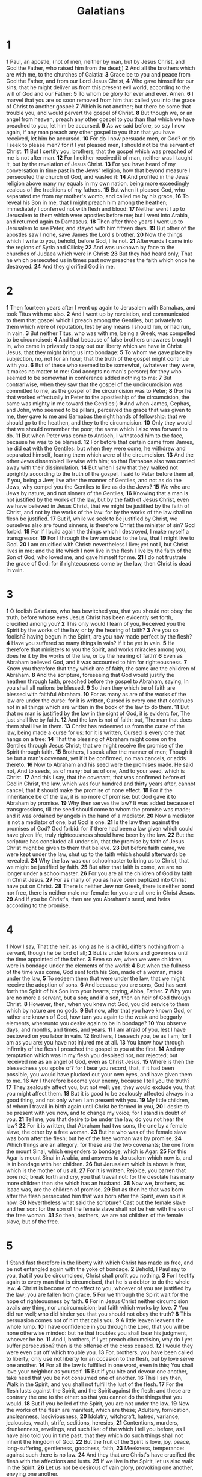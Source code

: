 #+title: Galatians

* 1

*1* Paul, an apostle, (not of men, neither by man, but by Jesus Christ, and God the Father, who raised him from the dead;)
*2* And all the brothers which are with me, to the churches of Galatia:
*3* Grace be to you and peace from God the Father, and from our Lord Jesus Christ,
*4* Who gave himself for our sins, that he might deliver us from this present evil world, according to the will of God and our Father:
*5* To whom be glory for ever and ever. Amen.
*6* I marvel that you are so soon removed from him that called you into the grace of Christ to another gospel:
*7* Which is not another; but there be some that trouble you, and would pervert the gospel of Christ.
*8* But though we, or an angel from heaven, preach any other gospel to you than that which we have preached to you, let him be accursed.
*9* As we said before, so say I now again, if any man preach any other gospel to you than that you have received, let him be accursed.
*10* For do I now persuade men, or God? or do I seek to please men? for if I yet pleased men, I should not be the servant of Christ.
*11* But I certify you, brothers, that the gospel which was preached of me is not after man.
*12* For I neither received it of man, neither was I taught it, but by the revelation of Jesus Christ.
*13* For you have heard of my conversation in time past in the Jews' religion, how that beyond measure I persecuted the church of God, and wasted it:
*14* And profited in the Jews' religion above many my equals in my own nation, being more exceedingly zealous of the traditions of my fathers.
*15* But when it pleased God, who separated me from my mother's womb, and called me by his grace,
*16* To reveal his Son in me, that I might preach him among the heathen; immediately I conferred not with flesh and blood:
*17* Neither went I up to Jerusalem to them which were apostles before me; but I went into Arabia, and returned again to Damascus.
*18* Then after three years I went up to Jerusalem to see Peter, and stayed with him fifteen days.
*19* But other of the apostles saw I none, save James the Lord's brother.
*20* Now the things which I write to you, behold, before God, I lie not.
*21* Afterwards I came into the regions of Syria and Cilicia;
*22* And was unknown by face to the churches of Judaea which were in Christ:
*23* But they had heard only, That he which persecuted us in times past now preaches the faith which once he destroyed.
*24* And they glorified God in me.
* 2
*1* Then fourteen years after I went up again to Jerusalem with Barnabas, and took Titus with me also.
*2* And I went up by revelation, and communicated to them that gospel which I preach among the Gentiles, but privately to them which were of reputation, lest by any means I should run, or had run, in vain.
*3* But neither Titus, who was with me, being a Greek, was compelled to be circumcised:
*4* And that because of false brothers unawares brought in, who came in privately to spy out our liberty which we have in Christ Jesus, that they might bring us into bondage:
*5* To whom we gave place by subjection, no, not for an hour; that the truth of the gospel might continue with you.
*6* But of these who seemed to be somewhat, (whatever they were, it makes no matter to me: God accepts no man's person:) for they who seemed to be somewhat in conference added nothing to me:
*7* But contrariwise, when they saw that the gospel of the uncircumcision was committed to me, as the gospel of the circumcision was to Peter;
*8* (For he that worked effectually in Peter to the apostleship of the circumcision, the same was mighty in me toward the Gentiles:)
*9* And when James, Cephas, and John, who seemed to be pillars, perceived the grace that was given to me, they gave to me and Barnabas the right hands of fellowship; that we should go to the heathen, and they to the circumcision.
*10* Only they would that we should remember the poor; the same which I also was forward to do.
*11* But when Peter was come to Antioch, I withstood him to the face, because he was to be blamed.
*12* For before that certain came from James, he did eat with the Gentiles: but when they were come, he withdrew and separated himself, fearing them which were of the circumcision.
*13* And the other Jews dissembled likewise with him; so that Barnabas also was carried away with their dissimulation.
*14* But when I saw that they walked not uprightly according to the truth of the gospel, I said to Peter before them all, If you, being a Jew, live after the manner of Gentiles, and not as do the Jews, why compel you the Gentiles to live as do the Jews?
*15* We who are Jews by nature, and not sinners of the Gentiles,
*16* Knowing that a man is not justified by the works of the law, but by the faith of Jesus Christ, even we have believed in Jesus Christ, that we might be justified by the faith of Christ, and not by the works of the law: for by the works of the law shall no flesh be justified.
*17* But if, while we seek to be justified by Christ, we ourselves also are found sinners, is therefore Christ the minister of sin? God forbid.
*18* For if I build again the things which I destroyed, I make myself a transgressor.
*19* For I through the law am dead to the law, that I might live to God.
*20* I am crucified with Christ: nevertheless I live; yet not I, but Christ lives in me: and the life which I now live in the flesh I live by the faith of the Son of God, who loved me, and gave himself for me.
*21* I do not frustrate the grace of God: for if righteousness come by the law, then Christ is dead in vain.
* 3
*1* O foolish Galatians, who has bewitched you, that you should not obey the truth, before whose eyes Jesus Christ has been evidently set forth, crucified among you?
*2* This only would I learn of you, Received you the Spirit by the works of the law, or by the hearing of faith?
*3* Are you so foolish? having begun in the Spirit, are you now made perfect by the flesh?
*4* Have you suffered so many things in vain? if it be yet in vain.
*5* He therefore that ministers to you the Spirit, and works miracles among you, does he it by the works of the law, or by the hearing of faith?
*6* Even as Abraham believed God, and it was accounted to him for righteousness.
*7* Know you therefore that they which are of faith, the same are the children of Abraham.
*8* And the scripture, foreseeing that God would justify the heathen through faith, preached before the gospel to Abraham, saying, In you shall all nations be blessed.
*9* So then they which be of faith are blessed with faithful Abraham.
*10* For as many as are of the works of the law are under the curse: for it is written, Cursed is every one that continues not in all things which are written in the book of the law to do them.
*11* But that no man is justified by the law in the sight of God, it is evident: for, The just shall live by faith.
*12* And the law is not of faith: but, The man that does them shall live in them.
*13* Christ has redeemed us from the curse of the law, being made a curse for us: for it is written, Cursed is every one that hangs on a tree:
*14* That the blessing of Abraham might come on the Gentiles through Jesus Christ; that we might receive the promise of the Spirit through faith.
*15* Brothers, I speak after the manner of men; Though it be but a man's covenant, yet if it be confirmed, no man cancels, or adds thereto.
*16* Now to Abraham and his seed were the promises made. He said not, And to seeds, as of many; but as of one, And to your seed, which is Christ.
*17* And this I say, that the covenant, that was confirmed before of God in Christ, the law, which was four hundred and thirty years after, cannot cancel, that it should make the promise of none effect.
*18* For if the inheritance be of the law, it is no more of promise: but God gave it to Abraham by promise.
*19* Why then serves the law? It was added because of transgressions, till the seed should come to whom the promise was made; and it was ordained by angels in the hand of a mediator.
*20* Now a mediator is not a mediator of one, but God is one.
*21* Is the law then against the promises of God? God forbid: for if there had been a law given which could have given life, truly righteousness should have been by the law.
*22* But the scripture has concluded all under sin, that the promise by faith of Jesus Christ might be given to them that believe.
*23* But before faith came, we were kept under the law, shut up to the faith which should afterwards be revealed.
*24* Why the law was our schoolmaster to bring us to Christ, that we might be justified by faith.
*25* But after that faith is come, we are no longer under a schoolmaster.
*26* For you are all the children of God by faith in Christ Jesus.
*27* For as many of you as have been baptized into Christ have put on Christ.
*28* There is neither Jew nor Greek, there is neither bond nor free, there is neither male nor female: for you are all one in Christ Jesus.
*29* And if you be Christ's, then are you Abraham's seed, and heirs according to the promise.
* 4
*1* Now I say, That the heir, as long as he is a child, differs nothing from a servant, though he be lord of all;
*2* But is under tutors and governors until the time appointed of the father.
*3* Even so we, when we were children, were in bondage under the elements of the world:
*4* But when the fullness of the time was come, God sent forth his Son, made of a woman, made under the law,
*5* To redeem them that were under the law, that we might receive the adoption of sons.
*6* And because you are sons, God has sent forth the Spirit of his Son into your hearts, crying, Abba, Father.
*7* Why you are no more a servant, but a son; and if a son, then an heir of God through Christ.
*8* However, then, when you knew not God, you did service to them which by nature are no gods.
*9* But now, after that you have known God, or rather are known of God, how turn you again to the weak and beggarly elements, whereunto you desire again to be in bondage?
*10* You observe days, and months, and times, and years.
*11* I am afraid of you, lest I have bestowed on you labor in vain.
*12* Brothers, I beseech you, be as I am; for I am as you are: you have not injured me at all.
*13* You know how through infirmity of the flesh I preached the gospel to you at the first.
*14* And my temptation which was in my flesh you despised not, nor rejected; but received me as an angel of God, even as Christ Jesus.
*15* Where is then the blessedness you spoke of? for I bear you record, that, if it had been possible, you would have plucked out your own eyes, and have given them to me.
*16* Am I therefore become your enemy, because I tell you the truth?
*17* They zealously affect you, but not well; yes, they would exclude you, that you might affect them.
*18* But it is good to be zealously affected always in a good thing, and not only when I am present with you.
*19* My little children, of whom I travail in birth again until Christ be formed in you,
*20* I desire to be present with you now, and to change my voice; for I stand in doubt of you.
*21* Tell me, you that desire to be under the law, do you not hear the law?
*22* For it is written, that Abraham had two sons, the one by a female slave, the other by a free woman.
*23* But he who was of the female slave was born after the flesh; but he of the free woman was by promise.
*24* Which things are an allegory: for these are the two covenants; the one from the mount Sinai, which engenders to bondage, which is Agar.
*25* For this Agar is mount Sinai in Arabia, and answers to Jerusalem which now is, and is in bondage with her children.
*26* But Jerusalem which is above is free, which is the mother of us all.
*27* For it is written, Rejoice, you barren that bore not; break forth and cry, you that travail not: for the desolate has many more children than she which has an husband.
*28* Now we, brothers, as Isaac was, are the children of promise.
*29* But as then he that was born after the flesh persecuted him that was born after the Spirit, even so it is now.
*30* Nevertheless what said the scripture? Cast out the female slave and her son: for the son of the female slave shall not be heir with the son of the free woman.
*31* So then, brothers, we are not children of the female slave, but of the free.
* 5
*1* Stand fast therefore in the liberty with which Christ has made us free, and be not entangled again with the yoke of bondage.
*2* Behold, I Paul say to you, that if you be circumcised, Christ shall profit you nothing.
*3* For I testify again to every man that is circumcised, that he is a debtor to do the whole law.
*4* Christ is become of no effect to you, whoever of you are justified by the law; you are fallen from grace.
*5* For we through the Spirit wait for the hope of righteousness by faith.
*6* For in Jesus Christ neither circumcision avails any thing, nor uncircumcision; but faith which works by love.
*7* You did run well; who did hinder you that you should not obey the truth?
*8* This persuasion comes not of him that calls you.
*9* A little leaven leavens the whole lump.
*10* I have confidence in you through the Lord, that you will be none otherwise minded: but he that troubles you shall bear his judgment, whoever he be.
*11* And I, brothers, if I yet preach circumcision, why do I yet suffer persecution? then is the offense of the cross ceased.
*12* I would they were even cut off which trouble you.
*13* For, brothers, you have been called to liberty; only use not liberty for an occasion to the flesh, but by love serve one another.
*14* For all the law is fulfilled in one word, even in this; You shall love your neighbor as yourself.
*15* But if you bite and devour one another, take heed that you be not consumed one of another.
*16* This I say then, Walk in the Spirit, and you shall not fulfill the lust of the flesh.
*17* For the flesh lusts against the Spirit, and the Spirit against the flesh: and these are contrary the one to the other: so that you cannot do the things that you would.
*18* But if you be led of the Spirit, you are not under the law.
*19* Now the works of the flesh are manifest, which are these; Adultery, fornication, uncleanness, lasciviousness,
*20* Idolatry, witchcraft, hatred, variance, jealousies, wrath, strife, seditions, heresies,
*21* Contentions, murders, drunkenness, revelings, and such like: of the which I tell you before, as I have also told you in time past, that they which do such things shall not inherit the kingdom of God.
*22* But the fruit of the Spirit is love, joy, peace, long-suffering, gentleness, goodness, faith,
*23* Meekness, temperance: against such there is no law.
*24* And they that are Christ's have crucified the flesh with the affections and lusts.
*25* If we live in the Spirit, let us also walk in the Spirit.
*26* Let us not be desirous of vain glory, provoking one another, envying one another.
* 6
*1* Brothers, if a man be overtaken in a fault, you which are spiritual, restore such an one in the spirit of meekness; considering yourself, lest you also be tempted.
*2* Bear you one another's burdens, and so fulfill the law of Christ.
*3* For if a man think himself to be something, when he is nothing, he deceives himself.
*4* But let every man prove his own work, and then shall he have rejoicing in himself alone, and not in another.
*5* For every man shall bear his own burden.
*6* Let him that is taught in the word communicate to him that teaches in all good things.
*7* Be not deceived; God is not mocked: for whatever a man sows, that shall he also reap.
*8* For he that sows to his flesh shall of the flesh reap corruption; but he that sows to the Spirit shall of the Spirit reap life everlasting.
*9* And let us not be weary in well doing: for in due season we shall reap, if we faint not.
*10* As we have therefore opportunity, let us do good to all men, especially to them who are of the household of faith.
*11* You see how large a letter I have written to you with my own hand.
*12* As many as desire to make a fair show in the flesh, they constrain you to be circumcised; only lest they should suffer persecution for the cross of Christ.
*13* For neither they themselves who are circumcised keep the law; but desire to have you circumcised, that they may glory in your flesh.
*14* But God forbid that I should glory, save in the cross of our Lord Jesus Christ, by whom the world is crucified to me, and I to the world.
*15* For in Christ Jesus neither circumcision avails any thing, nor uncircumcision, but a new creature.
*16* And as many as walk according to this rule, peace be on them, and mercy, and on the Israel of God.
*17* From now on let no man trouble me: for I bear in my body the marks of the Lord Jesus.
*18* Brothers, the grace of our Lord Jesus Christ be with your spirit.  Amen.
